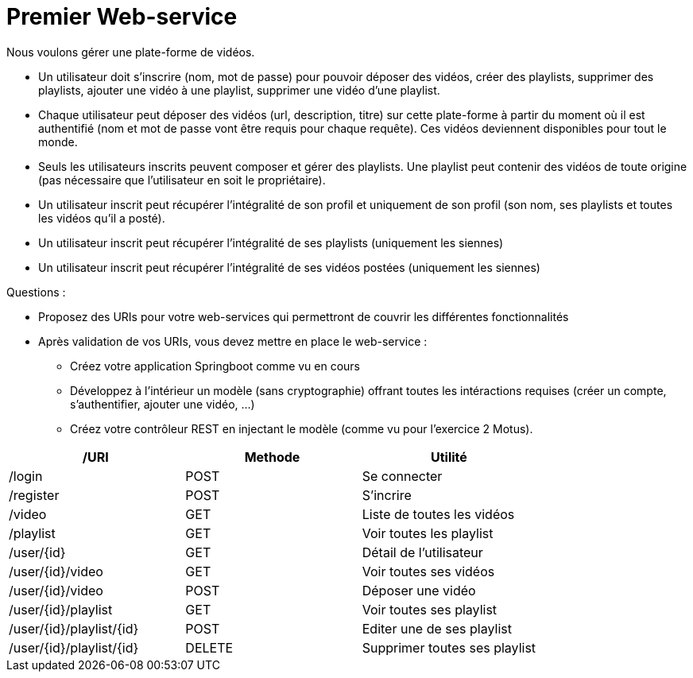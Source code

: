 = Premier Web-service


Nous voulons gérer une plate-forme de vidéos.

* Un utilisateur doit s'inscrire (nom, mot de passe) pour pouvoir déposer des vidéos, créer des playlists, supprimer des playlists, ajouter une vidéo à une playlist, supprimer une vidéo d'une playlist.

* Chaque utilisateur peut déposer des vidéos (url, description, titre) sur cette plate-forme à partir du moment où il est authentifié (nom et mot de passe vont être requis pour chaque requête). Ces vidéos deviennent disponibles pour tout le monde.

* Seuls les utilisateurs inscrits peuvent composer et gérer des playlists. Une playlist peut contenir des vidéos de toute origine (pas nécessaire que l'utilisateur en soit le propriétaire).

* Un utilisateur inscrit peut récupérer l'intégralité de son profil et uniquement de son profil (son nom, ses playlists et toutes les vidéos qu'il a posté).

* Un utilisateur inscrit peut récupérer l'intégralité de ses playlists (uniquement les siennes)

* Un utilisateur inscrit peut récupérer l'intégralité de ses vidéos postées (uniquement les siennes)



Questions :

* Proposez des URIs pour votre web-services qui permettront de couvrir les différentes fonctionnalités


* Après validation de vos URIs, vous devez mettre en place le web-service :

** Créez votre application Springboot comme vu en cours
** Développez à l'intérieur un modèle (sans cryptographie) offrant toutes les intéractions requises (créer un compte, s'authentifier, ajouter une vidéo, ...)
** Créez votre contrôleur REST en injectant le modèle (comme vu pour l'exercice 2 Motus).

|===
|/URI|Methode|Utilité

|/login|POST|Se connecter
|/register|POST|S'incrire
|/video|GET|Liste de toutes les vidéos
|/playlist|GET|Voir toutes les playlist
|/user/{id}|GET|Détail de l'utilisateur
|/user/{id}/video|GET|Voir toutes ses vidéos
|/user/{id}/video|POST|Déposer une vidéo
|/user/{id}/playlist|GET|Voir toutes ses playlist
|/user/{id}/playlist/{id}|POST|Editer une de ses playlist
|/user/{id}/playlist/{id}|DELETE|Supprimer toutes ses playlist
|===